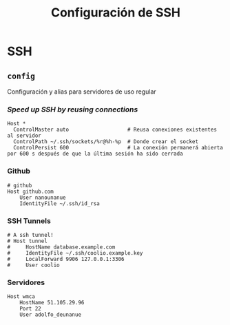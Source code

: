 #+TITLE: Configuración de SSH
#+AUTHOR: Adolfo De Unánue
#+EMAIL: nanounanue@gmail.com
#+STARTUP: showeverything
#+STARTUP: nohideblocks
#+STARTUP: indent
#+PROPERTY: header-args:shell :tangle ~/.ssh/config : :comments org
#+PROPERTY:    header-args        :results silent   :eval no-export   :comments org
#+OPTIONS:     num:nil toc:nil todo:nil tasks:nil tags:nil
#+OPTIONS:     skip:nil author:nil email:nil creator:nil timestamp:nil
#+INFOJS_OPT:  view:nil toc:nil ltoc:t mouse:underline buttons:0 path:http://orgmode.org/org-info.js

* SSH

** =config=

Configuración y alias para servidores de uso regular

*** /Speed up SSH by reusing connections/

#+begin_src shell
Host *
  ControlMaster auto                   # Reusa conexiones existentes al servidor
  ControlPath ~/.ssh/sockets/%r@%h-%p  # Donde crear el socket
  ControlPersist 600                   # La conexión permanerá abierta por 600 s después de que la última sesión ha sido cerrada
#+end_src

*** Github

#+begin_src shell
# github
Host github.com
    User nanounanue
    IdentityFile ~/.ssh/id_rsa
#+end_src

*** SSH Tunnels

#+begin_src shell
# A ssh tunnel!
# Host tunnel
#     HostName database.example.com
#     IdentityFile ~/.ssh/coolio.example.key
#     LocalForward 9906 127.0.0.1:3306
#     User coolio
#+end_src

*** Servidores

#+begin_src shell
Host wmca
    HostName 51.105.29.96
    Port 22
    User adolfo_deunanue
#+end_src
